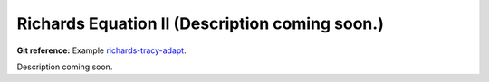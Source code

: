 Richards Equation II (Description coming soon.)
-----------------------------------------------

**Git reference:** Example `richards-tracy-adapt 
<http://git.hpfem.org/hermes.git/tree/HEAD:/hermes2d/examples/richards/richards-tracy-adapt>`_.

Description coming soon.

